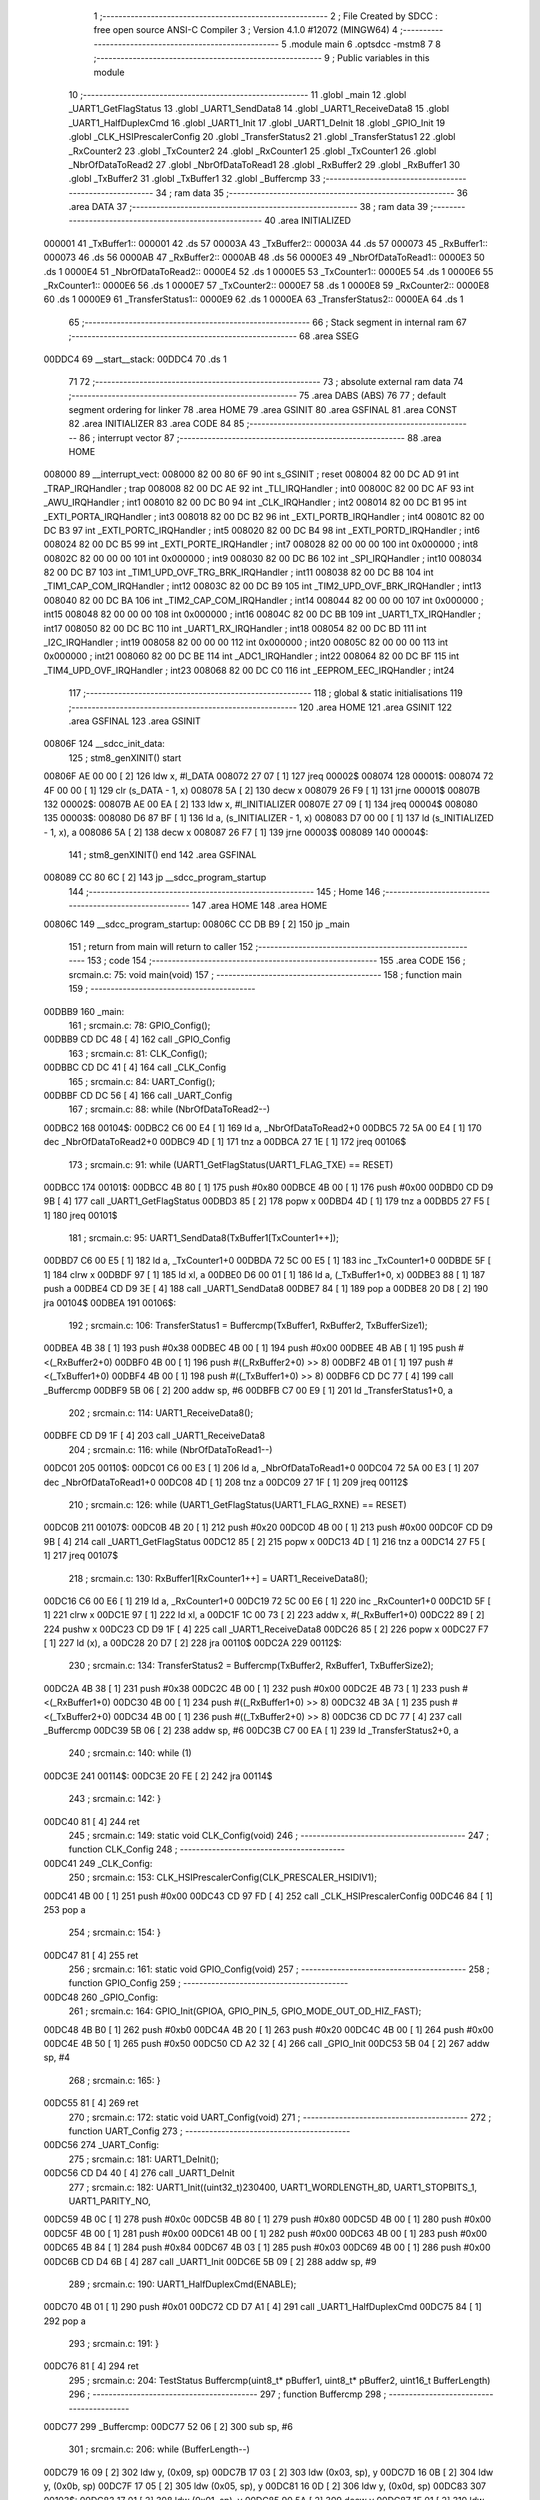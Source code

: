                                       1 ;--------------------------------------------------------
                                      2 ; File Created by SDCC : free open source ANSI-C Compiler
                                      3 ; Version 4.1.0 #12072 (MINGW64)
                                      4 ;--------------------------------------------------------
                                      5 	.module main
                                      6 	.optsdcc -mstm8
                                      7 	
                                      8 ;--------------------------------------------------------
                                      9 ; Public variables in this module
                                     10 ;--------------------------------------------------------
                                     11 	.globl _main
                                     12 	.globl _UART1_GetFlagStatus
                                     13 	.globl _UART1_SendData8
                                     14 	.globl _UART1_ReceiveData8
                                     15 	.globl _UART1_HalfDuplexCmd
                                     16 	.globl _UART1_Init
                                     17 	.globl _UART1_DeInit
                                     18 	.globl _GPIO_Init
                                     19 	.globl _CLK_HSIPrescalerConfig
                                     20 	.globl _TransferStatus2
                                     21 	.globl _TransferStatus1
                                     22 	.globl _RxCounter2
                                     23 	.globl _TxCounter2
                                     24 	.globl _RxCounter1
                                     25 	.globl _TxCounter1
                                     26 	.globl _NbrOfDataToRead2
                                     27 	.globl _NbrOfDataToRead1
                                     28 	.globl _RxBuffer2
                                     29 	.globl _RxBuffer1
                                     30 	.globl _TxBuffer2
                                     31 	.globl _TxBuffer1
                                     32 	.globl _Buffercmp
                                     33 ;--------------------------------------------------------
                                     34 ; ram data
                                     35 ;--------------------------------------------------------
                                     36 	.area DATA
                                     37 ;--------------------------------------------------------
                                     38 ; ram data
                                     39 ;--------------------------------------------------------
                                     40 	.area INITIALIZED
      000001                         41 _TxBuffer1::
      000001                         42 	.ds 57
      00003A                         43 _TxBuffer2::
      00003A                         44 	.ds 57
      000073                         45 _RxBuffer1::
      000073                         46 	.ds 56
      0000AB                         47 _RxBuffer2::
      0000AB                         48 	.ds 56
      0000E3                         49 _NbrOfDataToRead1::
      0000E3                         50 	.ds 1
      0000E4                         51 _NbrOfDataToRead2::
      0000E4                         52 	.ds 1
      0000E5                         53 _TxCounter1::
      0000E5                         54 	.ds 1
      0000E6                         55 _RxCounter1::
      0000E6                         56 	.ds 1
      0000E7                         57 _TxCounter2::
      0000E7                         58 	.ds 1
      0000E8                         59 _RxCounter2::
      0000E8                         60 	.ds 1
      0000E9                         61 _TransferStatus1::
      0000E9                         62 	.ds 1
      0000EA                         63 _TransferStatus2::
      0000EA                         64 	.ds 1
                                     65 ;--------------------------------------------------------
                                     66 ; Stack segment in internal ram 
                                     67 ;--------------------------------------------------------
                                     68 	.area	SSEG
      00DDC4                         69 __start__stack:
      00DDC4                         70 	.ds	1
                                     71 
                                     72 ;--------------------------------------------------------
                                     73 ; absolute external ram data
                                     74 ;--------------------------------------------------------
                                     75 	.area DABS (ABS)
                                     76 
                                     77 ; default segment ordering for linker
                                     78 	.area HOME
                                     79 	.area GSINIT
                                     80 	.area GSFINAL
                                     81 	.area CONST
                                     82 	.area INITIALIZER
                                     83 	.area CODE
                                     84 
                                     85 ;--------------------------------------------------------
                                     86 ; interrupt vector 
                                     87 ;--------------------------------------------------------
                                     88 	.area HOME
      008000                         89 __interrupt_vect:
      008000 82 00 80 6F             90 	int s_GSINIT ; reset
      008004 82 00 DC AD             91 	int _TRAP_IRQHandler ; trap
      008008 82 00 DC AE             92 	int _TLI_IRQHandler ; int0
      00800C 82 00 DC AF             93 	int _AWU_IRQHandler ; int1
      008010 82 00 DC B0             94 	int _CLK_IRQHandler ; int2
      008014 82 00 DC B1             95 	int _EXTI_PORTA_IRQHandler ; int3
      008018 82 00 DC B2             96 	int _EXTI_PORTB_IRQHandler ; int4
      00801C 82 00 DC B3             97 	int _EXTI_PORTC_IRQHandler ; int5
      008020 82 00 DC B4             98 	int _EXTI_PORTD_IRQHandler ; int6
      008024 82 00 DC B5             99 	int _EXTI_PORTE_IRQHandler ; int7
      008028 82 00 00 00            100 	int 0x000000 ; int8
      00802C 82 00 00 00            101 	int 0x000000 ; int9
      008030 82 00 DC B6            102 	int _SPI_IRQHandler ; int10
      008034 82 00 DC B7            103 	int _TIM1_UPD_OVF_TRG_BRK_IRQHandler ; int11
      008038 82 00 DC B8            104 	int _TIM1_CAP_COM_IRQHandler ; int12
      00803C 82 00 DC B9            105 	int _TIM2_UPD_OVF_BRK_IRQHandler ; int13
      008040 82 00 DC BA            106 	int _TIM2_CAP_COM_IRQHandler ; int14
      008044 82 00 00 00            107 	int 0x000000 ; int15
      008048 82 00 00 00            108 	int 0x000000 ; int16
      00804C 82 00 DC BB            109 	int _UART1_TX_IRQHandler ; int17
      008050 82 00 DC BC            110 	int _UART1_RX_IRQHandler ; int18
      008054 82 00 DC BD            111 	int _I2C_IRQHandler ; int19
      008058 82 00 00 00            112 	int 0x000000 ; int20
      00805C 82 00 00 00            113 	int 0x000000 ; int21
      008060 82 00 DC BE            114 	int _ADC1_IRQHandler ; int22
      008064 82 00 DC BF            115 	int _TIM4_UPD_OVF_IRQHandler ; int23
      008068 82 00 DC C0            116 	int _EEPROM_EEC_IRQHandler ; int24
                                    117 ;--------------------------------------------------------
                                    118 ; global & static initialisations
                                    119 ;--------------------------------------------------------
                                    120 	.area HOME
                                    121 	.area GSINIT
                                    122 	.area GSFINAL
                                    123 	.area GSINIT
      00806F                        124 __sdcc_init_data:
                                    125 ; stm8_genXINIT() start
      00806F AE 00 00         [ 2]  126 	ldw x, #l_DATA
      008072 27 07            [ 1]  127 	jreq	00002$
      008074                        128 00001$:
      008074 72 4F 00 00      [ 1]  129 	clr (s_DATA - 1, x)
      008078 5A               [ 2]  130 	decw x
      008079 26 F9            [ 1]  131 	jrne	00001$
      00807B                        132 00002$:
      00807B AE 00 EA         [ 2]  133 	ldw	x, #l_INITIALIZER
      00807E 27 09            [ 1]  134 	jreq	00004$
      008080                        135 00003$:
      008080 D6 87 BF         [ 1]  136 	ld	a, (s_INITIALIZER - 1, x)
      008083 D7 00 00         [ 1]  137 	ld	(s_INITIALIZED - 1, x), a
      008086 5A               [ 2]  138 	decw	x
      008087 26 F7            [ 1]  139 	jrne	00003$
      008089                        140 00004$:
                                    141 ; stm8_genXINIT() end
                                    142 	.area GSFINAL
      008089 CC 80 6C         [ 2]  143 	jp	__sdcc_program_startup
                                    144 ;--------------------------------------------------------
                                    145 ; Home
                                    146 ;--------------------------------------------------------
                                    147 	.area HOME
                                    148 	.area HOME
      00806C                        149 __sdcc_program_startup:
      00806C CC DB B9         [ 2]  150 	jp	_main
                                    151 ;	return from main will return to caller
                                    152 ;--------------------------------------------------------
                                    153 ; code
                                    154 ;--------------------------------------------------------
                                    155 	.area CODE
                                    156 ;	src\main.c: 75: void main(void)
                                    157 ;	-----------------------------------------
                                    158 ;	 function main
                                    159 ;	-----------------------------------------
      00DBB9                        160 _main:
                                    161 ;	src\main.c: 78: GPIO_Config();
      00DBB9 CD DC 48         [ 4]  162 	call	_GPIO_Config
                                    163 ;	src\main.c: 81: CLK_Config();
      00DBBC CD DC 41         [ 4]  164 	call	_CLK_Config
                                    165 ;	src\main.c: 84: UART_Config();  
      00DBBF CD DC 56         [ 4]  166 	call	_UART_Config
                                    167 ;	src\main.c: 88: while (NbrOfDataToRead2--)
      00DBC2                        168 00104$:
      00DBC2 C6 00 E4         [ 1]  169 	ld	a, _NbrOfDataToRead2+0
      00DBC5 72 5A 00 E4      [ 1]  170 	dec	_NbrOfDataToRead2+0
      00DBC9 4D               [ 1]  171 	tnz	a
      00DBCA 27 1E            [ 1]  172 	jreq	00106$
                                    173 ;	src\main.c: 91: while (UART1_GetFlagStatus(UART1_FLAG_TXE) == RESET)
      00DBCC                        174 00101$:
      00DBCC 4B 80            [ 1]  175 	push	#0x80
      00DBCE 4B 00            [ 1]  176 	push	#0x00
      00DBD0 CD D9 9B         [ 4]  177 	call	_UART1_GetFlagStatus
      00DBD3 85               [ 2]  178 	popw	x
      00DBD4 4D               [ 1]  179 	tnz	a
      00DBD5 27 F5            [ 1]  180 	jreq	00101$
                                    181 ;	src\main.c: 95: UART1_SendData8(TxBuffer1[TxCounter1++]);
      00DBD7 C6 00 E5         [ 1]  182 	ld	a, _TxCounter1+0
      00DBDA 72 5C 00 E5      [ 1]  183 	inc	_TxCounter1+0
      00DBDE 5F               [ 1]  184 	clrw	x
      00DBDF 97               [ 1]  185 	ld	xl, a
      00DBE0 D6 00 01         [ 1]  186 	ld	a, (_TxBuffer1+0, x)
      00DBE3 88               [ 1]  187 	push	a
      00DBE4 CD D9 3E         [ 4]  188 	call	_UART1_SendData8
      00DBE7 84               [ 1]  189 	pop	a
      00DBE8 20 D8            [ 2]  190 	jra	00104$
      00DBEA                        191 00106$:
                                    192 ;	src\main.c: 106: TransferStatus1 = Buffercmp(TxBuffer1, RxBuffer2, TxBufferSize1);
      00DBEA 4B 38            [ 1]  193 	push	#0x38
      00DBEC 4B 00            [ 1]  194 	push	#0x00
      00DBEE 4B AB            [ 1]  195 	push	#<(_RxBuffer2+0)
      00DBF0 4B 00            [ 1]  196 	push	#((_RxBuffer2+0) >> 8)
      00DBF2 4B 01            [ 1]  197 	push	#<(_TxBuffer1+0)
      00DBF4 4B 00            [ 1]  198 	push	#((_TxBuffer1+0) >> 8)
      00DBF6 CD DC 77         [ 4]  199 	call	_Buffercmp
      00DBF9 5B 06            [ 2]  200 	addw	sp, #6
      00DBFB C7 00 E9         [ 1]  201 	ld	_TransferStatus1+0, a
                                    202 ;	src\main.c: 114: UART1_ReceiveData8();
      00DBFE CD D9 1F         [ 4]  203 	call	_UART1_ReceiveData8
                                    204 ;	src\main.c: 116: while (NbrOfDataToRead1--)
      00DC01                        205 00110$:
      00DC01 C6 00 E3         [ 1]  206 	ld	a, _NbrOfDataToRead1+0
      00DC04 72 5A 00 E3      [ 1]  207 	dec	_NbrOfDataToRead1+0
      00DC08 4D               [ 1]  208 	tnz	a
      00DC09 27 1F            [ 1]  209 	jreq	00112$
                                    210 ;	src\main.c: 126: while (UART1_GetFlagStatus(UART1_FLAG_RXNE) == RESET)
      00DC0B                        211 00107$:
      00DC0B 4B 20            [ 1]  212 	push	#0x20
      00DC0D 4B 00            [ 1]  213 	push	#0x00
      00DC0F CD D9 9B         [ 4]  214 	call	_UART1_GetFlagStatus
      00DC12 85               [ 2]  215 	popw	x
      00DC13 4D               [ 1]  216 	tnz	a
      00DC14 27 F5            [ 1]  217 	jreq	00107$
                                    218 ;	src\main.c: 130: RxBuffer1[RxCounter1++] = UART1_ReceiveData8();
      00DC16 C6 00 E6         [ 1]  219 	ld	a, _RxCounter1+0
      00DC19 72 5C 00 E6      [ 1]  220 	inc	_RxCounter1+0
      00DC1D 5F               [ 1]  221 	clrw	x
      00DC1E 97               [ 1]  222 	ld	xl, a
      00DC1F 1C 00 73         [ 2]  223 	addw	x, #(_RxBuffer1+0)
      00DC22 89               [ 2]  224 	pushw	x
      00DC23 CD D9 1F         [ 4]  225 	call	_UART1_ReceiveData8
      00DC26 85               [ 2]  226 	popw	x
      00DC27 F7               [ 1]  227 	ld	(x), a
      00DC28 20 D7            [ 2]  228 	jra	00110$
      00DC2A                        229 00112$:
                                    230 ;	src\main.c: 134: TransferStatus2 = Buffercmp(TxBuffer2, RxBuffer1, TxBufferSize2);
      00DC2A 4B 38            [ 1]  231 	push	#0x38
      00DC2C 4B 00            [ 1]  232 	push	#0x00
      00DC2E 4B 73            [ 1]  233 	push	#<(_RxBuffer1+0)
      00DC30 4B 00            [ 1]  234 	push	#((_RxBuffer1+0) >> 8)
      00DC32 4B 3A            [ 1]  235 	push	#<(_TxBuffer2+0)
      00DC34 4B 00            [ 1]  236 	push	#((_TxBuffer2+0) >> 8)
      00DC36 CD DC 77         [ 4]  237 	call	_Buffercmp
      00DC39 5B 06            [ 2]  238 	addw	sp, #6
      00DC3B C7 00 EA         [ 1]  239 	ld	_TransferStatus2+0, a
                                    240 ;	src\main.c: 140: while (1)
      00DC3E                        241 00114$:
      00DC3E 20 FE            [ 2]  242 	jra	00114$
                                    243 ;	src\main.c: 142: }
      00DC40 81               [ 4]  244 	ret
                                    245 ;	src\main.c: 149: static void CLK_Config(void)
                                    246 ;	-----------------------------------------
                                    247 ;	 function CLK_Config
                                    248 ;	-----------------------------------------
      00DC41                        249 _CLK_Config:
                                    250 ;	src\main.c: 153: CLK_HSIPrescalerConfig(CLK_PRESCALER_HSIDIV1);
      00DC41 4B 00            [ 1]  251 	push	#0x00
      00DC43 CD 97 FD         [ 4]  252 	call	_CLK_HSIPrescalerConfig
      00DC46 84               [ 1]  253 	pop	a
                                    254 ;	src\main.c: 154: }
      00DC47 81               [ 4]  255 	ret
                                    256 ;	src\main.c: 161: static void GPIO_Config(void)
                                    257 ;	-----------------------------------------
                                    258 ;	 function GPIO_Config
                                    259 ;	-----------------------------------------
      00DC48                        260 _GPIO_Config:
                                    261 ;	src\main.c: 164: GPIO_Init(GPIOA, GPIO_PIN_5, GPIO_MODE_OUT_OD_HIZ_FAST);
      00DC48 4B B0            [ 1]  262 	push	#0xb0
      00DC4A 4B 20            [ 1]  263 	push	#0x20
      00DC4C 4B 00            [ 1]  264 	push	#0x00
      00DC4E 4B 50            [ 1]  265 	push	#0x50
      00DC50 CD A2 32         [ 4]  266 	call	_GPIO_Init
      00DC53 5B 04            [ 2]  267 	addw	sp, #4
                                    268 ;	src\main.c: 165: }
      00DC55 81               [ 4]  269 	ret
                                    270 ;	src\main.c: 172: static void UART_Config(void)
                                    271 ;	-----------------------------------------
                                    272 ;	 function UART_Config
                                    273 ;	-----------------------------------------
      00DC56                        274 _UART_Config:
                                    275 ;	src\main.c: 181: UART1_DeInit();
      00DC56 CD D4 40         [ 4]  276 	call	_UART1_DeInit
                                    277 ;	src\main.c: 182: UART1_Init((uint32_t)230400, UART1_WORDLENGTH_8D, UART1_STOPBITS_1, UART1_PARITY_NO,
      00DC59 4B 0C            [ 1]  278 	push	#0x0c
      00DC5B 4B 80            [ 1]  279 	push	#0x80
      00DC5D 4B 00            [ 1]  280 	push	#0x00
      00DC5F 4B 00            [ 1]  281 	push	#0x00
      00DC61 4B 00            [ 1]  282 	push	#0x00
      00DC63 4B 00            [ 1]  283 	push	#0x00
      00DC65 4B 84            [ 1]  284 	push	#0x84
      00DC67 4B 03            [ 1]  285 	push	#0x03
      00DC69 4B 00            [ 1]  286 	push	#0x00
      00DC6B CD D4 6B         [ 4]  287 	call	_UART1_Init
      00DC6E 5B 09            [ 2]  288 	addw	sp, #9
                                    289 ;	src\main.c: 190: UART1_HalfDuplexCmd(ENABLE);
      00DC70 4B 01            [ 1]  290 	push	#0x01
      00DC72 CD D7 A1         [ 4]  291 	call	_UART1_HalfDuplexCmd
      00DC75 84               [ 1]  292 	pop	a
                                    293 ;	src\main.c: 191: }
      00DC76 81               [ 4]  294 	ret
                                    295 ;	src\main.c: 204: TestStatus Buffercmp(uint8_t* pBuffer1, uint8_t* pBuffer2, uint16_t BufferLength)
                                    296 ;	-----------------------------------------
                                    297 ;	 function Buffercmp
                                    298 ;	-----------------------------------------
      00DC77                        299 _Buffercmp:
      00DC77 52 06            [ 2]  300 	sub	sp, #6
                                    301 ;	src\main.c: 206: while (BufferLength--)
      00DC79 16 09            [ 2]  302 	ldw	y, (0x09, sp)
      00DC7B 17 03            [ 2]  303 	ldw	(0x03, sp), y
      00DC7D 16 0B            [ 2]  304 	ldw	y, (0x0b, sp)
      00DC7F 17 05            [ 2]  305 	ldw	(0x05, sp), y
      00DC81 16 0D            [ 2]  306 	ldw	y, (0x0d, sp)
      00DC83                        307 00103$:
      00DC83 17 01            [ 2]  308 	ldw	(0x01, sp), y
      00DC85 90 5A            [ 2]  309 	decw	y
      00DC87 1E 01            [ 2]  310 	ldw	x, (0x01, sp)
      00DC89 27 1D            [ 1]  311 	jreq	00105$
                                    312 ;	src\main.c: 208: if (*pBuffer1 != *pBuffer2)
      00DC8B 1E 03            [ 2]  313 	ldw	x, (0x03, sp)
      00DC8D F6               [ 1]  314 	ld	a, (x)
      00DC8E 1E 05            [ 2]  315 	ldw	x, (0x05, sp)
      00DC90 88               [ 1]  316 	push	a
      00DC91 F6               [ 1]  317 	ld	a, (x)
      00DC92 6B 03            [ 1]  318 	ld	(0x03, sp), a
      00DC94 84               [ 1]  319 	pop	a
      00DC95 11 02            [ 1]  320 	cp	a, (0x02, sp)
      00DC97 27 03            [ 1]  321 	jreq	00102$
                                    322 ;	src\main.c: 210: return FAILED;
      00DC99 4F               [ 1]  323 	clr	a
      00DC9A 20 0E            [ 2]  324 	jra	00106$
      00DC9C                        325 00102$:
                                    326 ;	src\main.c: 213: pBuffer1++;
      00DC9C 1E 03            [ 2]  327 	ldw	x, (0x03, sp)
      00DC9E 5C               [ 1]  328 	incw	x
      00DC9F 1F 03            [ 2]  329 	ldw	(0x03, sp), x
                                    330 ;	src\main.c: 214: pBuffer2++;
      00DCA1 1E 05            [ 2]  331 	ldw	x, (0x05, sp)
      00DCA3 5C               [ 1]  332 	incw	x
      00DCA4 1F 05            [ 2]  333 	ldw	(0x05, sp), x
      00DCA6 20 DB            [ 2]  334 	jra	00103$
      00DCA8                        335 00105$:
                                    336 ;	src\main.c: 217: return PASSED;
      00DCA8 A6 01            [ 1]  337 	ld	a, #0x01
      00DCAA                        338 00106$:
                                    339 ;	src\main.c: 218: }
      00DCAA 5B 06            [ 2]  340 	addw	sp, #6
      00DCAC 81               [ 4]  341 	ret
                                    342 	.area CODE
                                    343 	.area CONST
                                    344 	.area INITIALIZER
      0087C0                        345 __xinit__TxBuffer1:
      0087C0 48 61 6C 66 44 75 70   346 	.ascii "HalfDuplex Example: UART1 -> UART3 using HalfDuplex mode"
             6C 65 78 20 45 78 61
             6D 70 6C 65 3A 20 55
             41 52 54 31 20 2D 3E
             20 55 41 52 54 33 20
             75 73 69 6E 67 20 48
             61 6C 66 44 75 70 6C
             65 78 20 6D 6F 64 65
      0087F8 00                     347 	.db 0x00
      0087F9                        348 __xinit__TxBuffer2:
      0087F9 48 61 6C 66 44 75 70   349 	.ascii "HalfDuplex Example: UART3 -> UART1 using HalfDuplex mode"
             6C 65 78 20 45 78 61
             6D 70 6C 65 3A 20 55
             41 52 54 33 20 2D 3E
             20 55 41 52 54 31 20
             75 73 69 6E 67 20 48
             61 6C 66 44 75 70 6C
             65 78 20 6D 6F 64 65
      008831 00                     350 	.db 0x00
      008832                        351 __xinit__RxBuffer1:
      008832 00                     352 	.db #0x00	; 0
      008833 00                     353 	.db 0x00
      008834 00                     354 	.db 0x00
      008835 00                     355 	.db 0x00
      008836 00                     356 	.db 0x00
      008837 00                     357 	.db 0x00
      008838 00                     358 	.db 0x00
      008839 00                     359 	.db 0x00
      00883A 00                     360 	.db 0x00
      00883B 00                     361 	.db 0x00
      00883C 00                     362 	.db 0x00
      00883D 00                     363 	.db 0x00
      00883E 00                     364 	.db 0x00
      00883F 00                     365 	.db 0x00
      008840 00                     366 	.db 0x00
      008841 00                     367 	.db 0x00
      008842 00                     368 	.db 0x00
      008843 00                     369 	.db 0x00
      008844 00                     370 	.db 0x00
      008845 00                     371 	.db 0x00
      008846 00                     372 	.db 0x00
      008847 00                     373 	.db 0x00
      008848 00                     374 	.db 0x00
      008849 00                     375 	.db 0x00
      00884A 00                     376 	.db 0x00
      00884B 00                     377 	.db 0x00
      00884C 00                     378 	.db 0x00
      00884D 00                     379 	.db 0x00
      00884E 00                     380 	.db 0x00
      00884F 00                     381 	.db 0x00
      008850 00                     382 	.db 0x00
      008851 00                     383 	.db 0x00
      008852 00                     384 	.db 0x00
      008853 00                     385 	.db 0x00
      008854 00                     386 	.db 0x00
      008855 00                     387 	.db 0x00
      008856 00                     388 	.db 0x00
      008857 00                     389 	.db 0x00
      008858 00                     390 	.db 0x00
      008859 00                     391 	.db 0x00
      00885A 00                     392 	.db 0x00
      00885B 00                     393 	.db 0x00
      00885C 00                     394 	.db 0x00
      00885D 00                     395 	.db 0x00
      00885E 00                     396 	.db 0x00
      00885F 00                     397 	.db 0x00
      008860 00                     398 	.db 0x00
      008861 00                     399 	.db 0x00
      008862 00                     400 	.db 0x00
      008863 00                     401 	.db 0x00
      008864 00                     402 	.db 0x00
      008865 00                     403 	.db 0x00
      008866 00                     404 	.db 0x00
      008867 00                     405 	.db 0x00
      008868 00                     406 	.db 0x00
      008869 00                     407 	.db 0x00
      00886A                        408 __xinit__RxBuffer2:
      00886A 00                     409 	.db #0x00	; 0
      00886B 00                     410 	.db 0x00
      00886C 00                     411 	.db 0x00
      00886D 00                     412 	.db 0x00
      00886E 00                     413 	.db 0x00
      00886F 00                     414 	.db 0x00
      008870 00                     415 	.db 0x00
      008871 00                     416 	.db 0x00
      008872 00                     417 	.db 0x00
      008873 00                     418 	.db 0x00
      008874 00                     419 	.db 0x00
      008875 00                     420 	.db 0x00
      008876 00                     421 	.db 0x00
      008877 00                     422 	.db 0x00
      008878 00                     423 	.db 0x00
      008879 00                     424 	.db 0x00
      00887A 00                     425 	.db 0x00
      00887B 00                     426 	.db 0x00
      00887C 00                     427 	.db 0x00
      00887D 00                     428 	.db 0x00
      00887E 00                     429 	.db 0x00
      00887F 00                     430 	.db 0x00
      008880 00                     431 	.db 0x00
      008881 00                     432 	.db 0x00
      008882 00                     433 	.db 0x00
      008883 00                     434 	.db 0x00
      008884 00                     435 	.db 0x00
      008885 00                     436 	.db 0x00
      008886 00                     437 	.db 0x00
      008887 00                     438 	.db 0x00
      008888 00                     439 	.db 0x00
      008889 00                     440 	.db 0x00
      00888A 00                     441 	.db 0x00
      00888B 00                     442 	.db 0x00
      00888C 00                     443 	.db 0x00
      00888D 00                     444 	.db 0x00
      00888E 00                     445 	.db 0x00
      00888F 00                     446 	.db 0x00
      008890 00                     447 	.db 0x00
      008891 00                     448 	.db 0x00
      008892 00                     449 	.db 0x00
      008893 00                     450 	.db 0x00
      008894 00                     451 	.db 0x00
      008895 00                     452 	.db 0x00
      008896 00                     453 	.db 0x00
      008897 00                     454 	.db 0x00
      008898 00                     455 	.db 0x00
      008899 00                     456 	.db 0x00
      00889A 00                     457 	.db 0x00
      00889B 00                     458 	.db 0x00
      00889C 00                     459 	.db 0x00
      00889D 00                     460 	.db 0x00
      00889E 00                     461 	.db 0x00
      00889F 00                     462 	.db 0x00
      0088A0 00                     463 	.db 0x00
      0088A1 00                     464 	.db 0x00
      0088A2                        465 __xinit__NbrOfDataToRead1:
      0088A2 38                     466 	.db #0x38	; 56	'8'
      0088A3                        467 __xinit__NbrOfDataToRead2:
      0088A3 38                     468 	.db #0x38	; 56	'8'
      0088A4                        469 __xinit__TxCounter1:
      0088A4 00                     470 	.db #0x00	; 0
      0088A5                        471 __xinit__RxCounter1:
      0088A5 00                     472 	.db #0x00	; 0
      0088A6                        473 __xinit__TxCounter2:
      0088A6 00                     474 	.db #0x00	; 0
      0088A7                        475 __xinit__RxCounter2:
      0088A7 00                     476 	.db #0x00	; 0
      0088A8                        477 __xinit__TransferStatus1:
      0088A8 00                     478 	.db #0x00	; 0
      0088A9                        479 __xinit__TransferStatus2:
      0088A9 00                     480 	.db #0x00	; 0
                                    481 	.area CABS (ABS)
